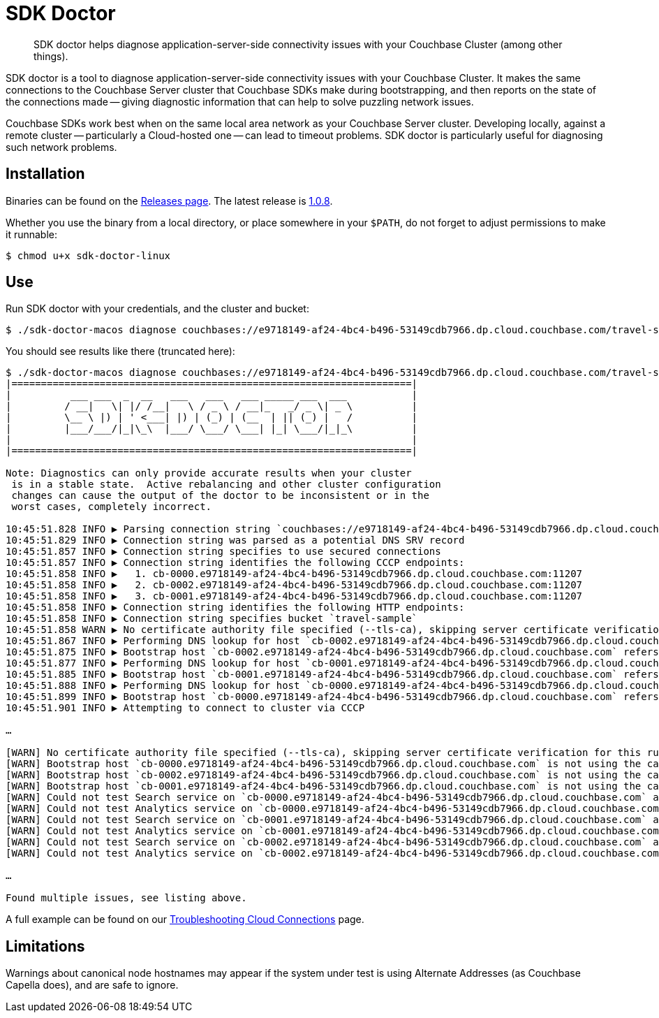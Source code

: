 = SDK Doctor
:description: SDK doctor helps diagnose application-server-side connectivity issues with your Couchbase Cluster (among other things).
:navtitle: SDK doctor

[abstract]
{description}
 
 
SDK doctor is a tool to diagnose application-server-side connectivity issues with your Couchbase Cluster.
It makes the same connections to the Couchbase Server cluster that Couchbase SDKs make during bootstrapping, and then reports on the state of the connections made -- giving diagnostic information that can help to solve puzzling network issues.
 
Couchbase SDKs work best when on the same local area network as your Couchbase Server cluster.
Developing locally, against a remote cluster -- particularly a Cloud-hosted one -- can lead to timeout problems.
SDK doctor is particularly useful for diagnosing such network problems.


== Installation

Binaries can be found on the https://github.com/couchbaselabs/sdk-doctor/releases[Releases page].
The latest release is https://github.com/couchbaselabs/sdk-doctor/releases/tag/v1.0.8[1.0.8].

Whether you use the binary from a local directory, or place somewhere in your `$PATH`, do not forget to adjust permissions to make it runnable:

[source,console]
----
$ chmod u+x sdk-doctor-linux
----

////
The build steps are similar to most go programs.  
Given a properly set up go build environment:

[source,console]
----
$ go get github.com/couchbaselabs/sdk-doctor
----

[source,console]
----
$ cd $GOPATH/src/github.com/couchbaselabs/sdk-doctor
----

[source,console]
----
$ go build
----

[source,console]
----
$ ./sdk-doctor  diagnose --help
----
 
[TIP]
====
If the `cd` of the second step returns an error because your `GOPATH` is not correctly set, you will probably find that it has defaulted to ~.
So:
[source,console]
----
$ cd ~/go/src/github.com/couchbaselabs/sdk-doctor
----
====
////

== Use

Run SDK doctor with your credentials, and the cluster and bucket:
[source,console]
----
$ ./sdk-doctor-macos diagnose couchbases://e9718149-af24-4bc4-b496-53149cdb7966.dp.cloud.couchbase.com/travel-sample -u username -p password
----

You should see results like there (truncated here):
[source,console]
----
$ ./sdk-doctor-macos diagnose couchbases://e9718149-af24-4bc4-b496-53149cdb7966.dp.cloud.couchbase.com/travel-sample -u username -p 2KZZb3pap89£$$%\*
|====================================================================|
|          ___ ___  _  __   ___   ___   ___ _____ ___  ___           |
|         / __|   \| |/ /__|   \ / _ \ / __|_   _/ _ \| _ \          |
|         \__ \ |) | ' <___| |) | (_) | (__  | || (_) |   /          |
|         |___/___/|_|\_\  |___/ \___/ \___| |_| \___/|_|_\          |
|                                                                    |
|====================================================================|

Note: Diagnostics can only provide accurate results when your cluster
 is in a stable state.  Active rebalancing and other cluster configuration
 changes can cause the output of the doctor to be inconsistent or in the
 worst cases, completely incorrect.

10:45:51.828 INFO ▶ Parsing connection string `couchbases://e9718149-af24-4bc4-b496-53149cdb7966.dp.cloud.couchbase.com/travel-sample`
10:45:51.829 INFO ▶ Connection string was parsed as a potential DNS SRV record
10:45:51.857 INFO ▶ Connection string specifies to use secured connections
10:45:51.857 INFO ▶ Connection string identifies the following CCCP endpoints:
10:45:51.858 INFO ▶   1. cb-0000.e9718149-af24-4bc4-b496-53149cdb7966.dp.cloud.couchbase.com:11207
10:45:51.858 INFO ▶   2. cb-0002.e9718149-af24-4bc4-b496-53149cdb7966.dp.cloud.couchbase.com:11207
10:45:51.858 INFO ▶   3. cb-0001.e9718149-af24-4bc4-b496-53149cdb7966.dp.cloud.couchbase.com:11207
10:45:51.858 INFO ▶ Connection string identifies the following HTTP endpoints:
10:45:51.858 INFO ▶ Connection string specifies bucket `travel-sample`
10:45:51.858 WARN ▶ No certificate authority file specified (--tls-ca), skipping server certificate verification for this run.
10:45:51.867 INFO ▶ Performing DNS lookup for host `cb-0002.e9718149-af24-4bc4-b496-53149cdb7966.dp.cloud.couchbase.com`
10:45:51.875 INFO ▶ Bootstrap host `cb-0002.e9718149-af24-4bc4-b496-53149cdb7966.dp.cloud.couchbase.com` refers to a server with the address `34.248.242.207`
10:45:51.877 INFO ▶ Performing DNS lookup for host `cb-0001.e9718149-af24-4bc4-b496-53149cdb7966.dp.cloud.couchbase.com`
10:45:51.885 INFO ▶ Bootstrap host `cb-0001.e9718149-af24-4bc4-b496-53149cdb7966.dp.cloud.couchbase.com` refers to a server with the address `52.211.9.199`
10:45:51.888 INFO ▶ Performing DNS lookup for host `cb-0000.e9718149-af24-4bc4-b496-53149cdb7966.dp.cloud.couchbase.com`
10:45:51.899 INFO ▶ Bootstrap host `cb-0000.e9718149-af24-4bc4-b496-53149cdb7966.dp.cloud.couchbase.com` refers to a server with the address `52.208.188.68`
10:45:51.901 INFO ▶ Attempting to connect to cluster via CCCP

…

[WARN] No certificate authority file specified (--tls-ca), skipping server certificate verification for this run.
[WARN] Bootstrap host `cb-0000.e9718149-af24-4bc4-b496-53149cdb7966.dp.cloud.couchbase.com` is not using the canonical node hostname of `cb-0000.cb.e9718149-af24-4bc4-b496-53149cdb7966.svc`.  This is not neccessarily an error, but has been known to result in strange and challenging to diagnose errors when DNS entries are reconfigured.
[WARN] Bootstrap host `cb-0002.e9718149-af24-4bc4-b496-53149cdb7966.dp.cloud.couchbase.com` is not using the canonical node hostname of `cb-0002.cb.e9718149-af24-4bc4-b496-53149cdb7966.svc`.  This is not neccessarily an error, but has been known to result in strange and challenging to diagnose errors when DNS entries are reconfigured.
[WARN] Bootstrap host `cb-0001.e9718149-af24-4bc4-b496-53149cdb7966.dp.cloud.couchbase.com` is not using the canonical node hostname of `cb-0001.cb.e9718149-af24-4bc4-b496-53149cdb7966.svc`.  This is not neccessarily an error, but has been known to result in strange and challenging to diagnose errors when DNS entries are reconfigured.
[WARN] Could not test Search service on `cb-0000.e9718149-af24-4bc4-b496-53149cdb7966.dp.cloud.couchbase.com` as it was not in the config
[WARN] Could not test Analytics service on `cb-0000.e9718149-af24-4bc4-b496-53149cdb7966.dp.cloud.couchbase.com` as it was not in the config
[WARN] Could not test Search service on `cb-0001.e9718149-af24-4bc4-b496-53149cdb7966.dp.cloud.couchbase.com` as it was not in the config
[WARN] Could not test Analytics service on `cb-0001.e9718149-af24-4bc4-b496-53149cdb7966.dp.cloud.couchbase.com` as it was not in the config
[WARN] Could not test Search service on `cb-0002.e9718149-af24-4bc4-b496-53149cdb7966.dp.cloud.couchbase.com` as it was not in the config
[WARN] Could not test Analytics service on `cb-0002.e9718149-af24-4bc4-b496-53149cdb7966.dp.cloud.couchbase.com` as it was not in the config

…

Found multiple issues, see listing above.
----

A full example can be found on our xref:3.3@java-sdk:howtos:troubleshooting-cloud-connections.adoc#validating-connectivity-with-sdk-doctor[Troubleshooting Cloud Connections] page.


== Limitations

Warnings about canonical node hostnames may appear if the system under test is using Alternate Addresses (as Couchbase Capella does), and are safe to ignore.
